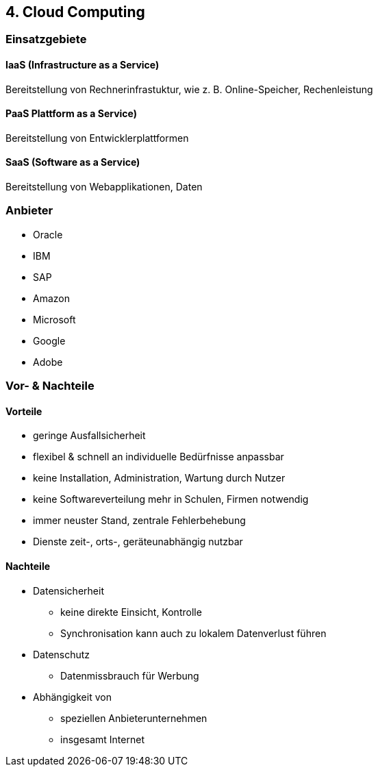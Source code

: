 == 4. Cloud Computing

=== Einsatzgebiete

==== IaaS (Infrastructure as a Service)
Bereitstellung von Rechnerinfrastuktur, wie z. B. Online-Speicher, Rechenleistung

==== PaaS Plattform as a Service)
Bereitstellung von Entwicklerplattformen

==== SaaS (Software as a Service)
Bereitstellung von Webapplikationen, Daten

=== Anbieter
- Oracle
- IBM
- SAP
- Amazon
- Microsoft
- Google
- Adobe

=== Vor- & Nachteile
==== Vorteile
- geringe Ausfallsicherheit
- flexibel & schnell an individuelle Bedürfnisse anpassbar
- keine Installation, Administration, Wartung durch Nutzer
- keine Softwareverteilung mehr in Schulen, Firmen notwendig
- immer neuster Stand, zentrale Fehlerbehebung
- Dienste zeit-, orts-, geräteunabhängig nutzbar

==== Nachteile
* Datensicherheit
** keine direkte Einsicht, Kontrolle
** Synchronisation kann auch zu lokalem Datenverlust führen
* Datenschutz
** Datenmissbrauch für Werbung
* Abhängigkeit von
** speziellen Anbieterunternehmen
** insgesamt Internet
